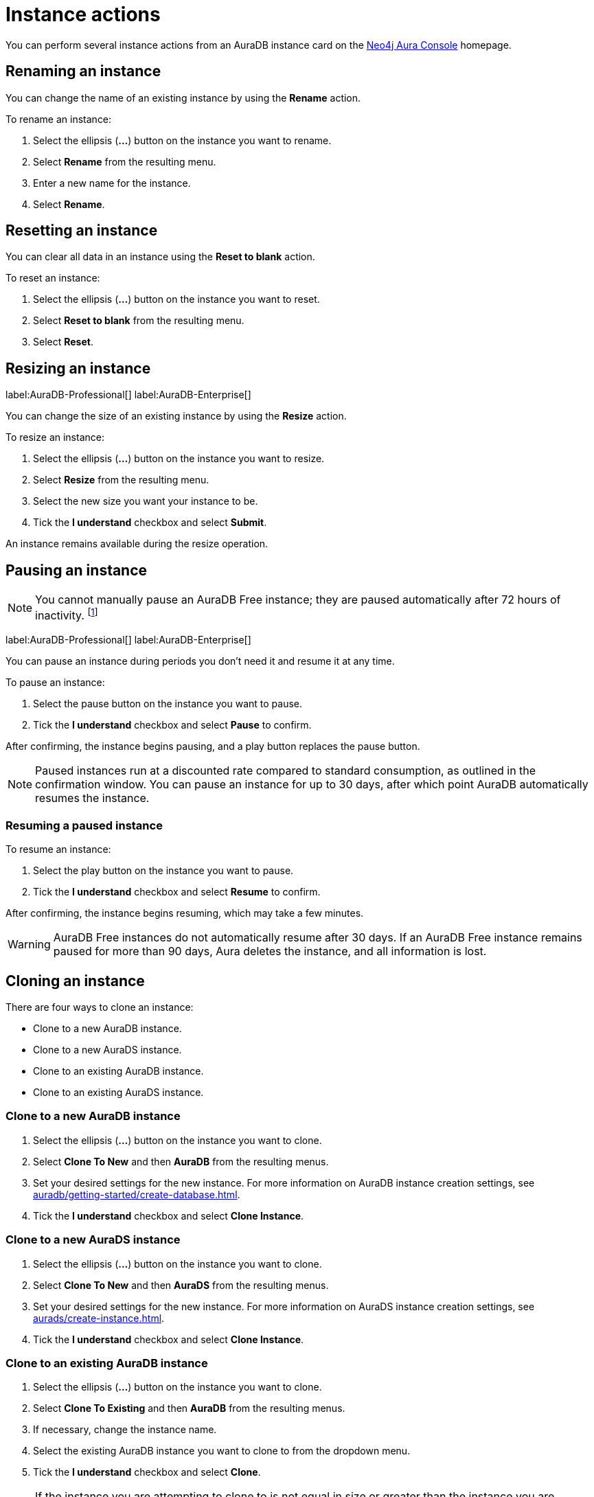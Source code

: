 [[aura-db-actions]]
= Instance actions
:description: This page describes how to resize, clone, pause, resume, delete and rename an AuraDB instance.

You can perform several instance actions from an AuraDB instance card on the https://console.neo4j.io/?product=aura-db[Neo4j Aura Console] homepage.

== Renaming an instance

You can change the name of an existing instance by using the *Rename* action.

To rename an instance:

. Select the ellipsis (*...*) button on the instance you want to rename.
. Select *Rename* from the resulting menu.
. Enter a new name for the instance.
. Select *Rename*.

== Resetting an instance

You can clear all data in an instance using the *Reset to blank* action.

To reset an instance:

. Select the ellipsis (*...*) button on the instance you want to reset.
. Select *Reset to blank* from the resulting menu.
. Select *Reset*.

== Resizing an instance

label:AuraDB-Professional[]
label:AuraDB-Enterprise[]

You can change the size of an existing instance by using the *Resize* action.

To resize an instance:

. Select the ellipsis (*...*) button on the instance you want to resize.
. Select *Resize* from the resulting menu.
. Select the new size you want your instance to be.
. Tick the *I understand* checkbox and select *Submit*.

An instance remains available during the resize operation.

== Pausing an instance

[NOTE]
====
You cannot manually pause an AuraDB Free instance; they are paused automatically after 72 hours of inactivity. footnote:[Inactivity is when you perform no queries on the instance.]
====

label:AuraDB-Professional[]
label:AuraDB-Enterprise[]

You can pause an instance during periods you don't need it and resume it at any time.

To pause an instance:

. Select the pause button on the instance you want to pause.
. Tick the *I understand* checkbox and select *Pause* to confirm.

After confirming, the instance begins pausing, and a play button replaces the pause button.

[NOTE]
====
Paused instances run at a discounted rate compared to standard consumption, as outlined in the confirmation window.
You can pause an instance for up to 30 days, after which point AuraDB automatically resumes the instance.
====

=== Resuming a paused instance

To resume an instance: 

. Select the play button on the instance you want to pause.
. Tick the *I understand* checkbox and select *Resume* to confirm.

After confirming, the instance begins resuming, which may take a few minutes.

[WARNING]
====
AuraDB Free instances do not automatically resume after 30 days. If an AuraDB Free instance remains paused for more than 90 days, Aura deletes the instance, and all information is lost.
====

== Cloning an instance

There are four ways to clone an instance:

* Clone to a new AuraDB instance.
* Clone to a new AuraDS instance.
* Clone to an existing AuraDB instance.
* Clone to an existing AuraDS instance.

=== Clone to a new AuraDB instance

. Select the ellipsis (*...*) button on the instance you want to clone.
. Select *Clone To New* and then *AuraDB* from the resulting menus.
. Set your desired settings for the new instance. For more information on AuraDB instance creation settings, see xref:auradb/getting-started/create-database.adoc[].
. Tick the *I understand* checkbox and select *Clone Instance*.

=== Clone to a new AuraDS instance

. Select the ellipsis (*...*) button on the instance you want to clone.
. Select *Clone To New* and then *AuraDS* from the resulting menus.
. Set your desired settings for the new instance. For more information on AuraDS instance creation settings, see xref:aurads/create-instance.adoc[].
. Tick the *I understand* checkbox and select *Clone Instance*.

=== Clone to an existing AuraDB instance

. Select the ellipsis (*...*) button on the instance you want to clone.
. Select *Clone To Existing* and then *AuraDB* from the resulting menus.
. If necessary, change the instance name.
. Select the existing AuraDB instance you want to clone to from the dropdown menu.
. Tick the *I understand* checkbox and select *Clone*.

[NOTE]
====
If the instance you are attempting to clone to is not equal in size or greater than the instance you are cloning from, the instance will be greyed out and unselectable from the dropdown menu.
====

=== Clone to an existing AuraDS instance

. Select the ellipsis (*...*) button on the instance you want to clone.
. Select *Clone To Existing* and then *AuraDS* from the resulting menus.
. If necessary, change the instance name.
. Select the existing AuraDS instance you want to clone to from the dropdown menu.
. Tick the *I understand* checkbox and select *Clone*.

[NOTE]
====
If the instance you are attempting to clone to is not equal in size or greater than the instance you are cloning from, the instance will be greyed out and unselectable from the dropdown menu.
====

== Deleting an instance

You can delete an instance if you no longer want to be billed for it.

To delete an instance:

. Select the red trashcan icon on the instance you want to delete.
. Type the exact name of the instance (as instructed) to confirm your decision, and select *Destroy*.

[WARNING]
====
There is no way to recover data from a deleted AuraDB instance.
====
